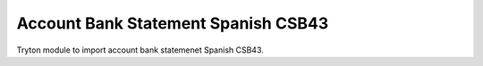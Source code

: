 Account Bank Statement Spanish CSB43
####################################

Tryton module to import account bank statemenet Spanish CSB43.
